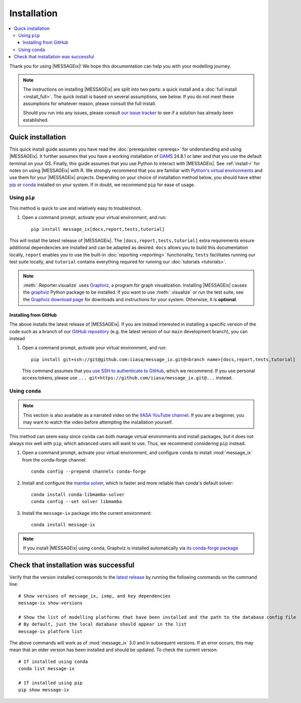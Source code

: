Installation
************

.. contents::
   :local:

Thank you for using |MESSAGEix|! We hope this documentation can help you with your modelling journey.

.. note::
   The instructions on installing |MESSAGEix| are split into two parts: a quick install and a :doc:`full install <install_full>`. 
   The quick install is based on several assumptions, see below. If you do not meet these assumptions for whatever reason, please consult the full install.

   Should you run into any issues, please consult `our issue tracker`_ to see if a solution has already been established.


Quick installation
==================

This quick install guide assumes you have read the :doc:`prerequisites <prereqs>` for understanding and using |MESSAGEix|. 
It further assumes that you have a working installation of `GAMS`_ 24.8.1 or later and that you use the default terminal on your OS.
Finally, this guide assumes that you use Python to interact with |MESSAGEix|. See :ref:`install-r` for notes on using |MESSAGEix| with R.
We strongly recommend that you are familiar with `Python's virtual environments`_ and use them for your |MESSAGEix| projects.
Depending on your choice  of installation method below, you should have either `pip`_ or `conda`_ installed on your system. If in doubt, we recommend ``pip`` for ease of usage.


Using ``pip``
-------------

This method is quick to use and relatively easy to troubleshoot.

1. Open a command prompt, activate your virtual environment, and run::

    pip install message_ix[docs,report,tests,tutorial]

This will install the latest release of |MESSAGEix|. 
The ``[docs,report,tests,tutorial]`` extra requirements ensure additional dependencies are installed and can be adapted as desired.
``docs`` allows you to build this documentation locally, ``report`` enables you to use the built-in :doc:`reporting <reporting>` functionality, ``tests`` facilitates running our test suite locally, and ``tutorial`` contains everything required for running our :doc:`tutorials <tutorials>`.

.. note::
   :meth:`.Reporter.visualize` uses `Graphviz`_, a program for graph visualization.
   Installing |MESSAGEix| causes the `graphviz <https://graphviz.readthedocs.io>`__ Python package to be installed.
   If you want to use :meth:`.visualize` or run the test suite, see the `Graphviz download page`_ for downloads and instructions for your system.
   Otherwise, it is **optional**.


Installing from GitHub
^^^^^^^^^^^^^^^^^^^^^^

The above installs the latest release of |MESSAGEix|. 
If you are instead interested in installing a specific version of the code such as a branch of our `GitHub repository`_ (e.g. the latest version of our ``main`` development branch), you can instead

1. Open a command prompt, activate your virtual environment, and run::

    pip install git+ssh://git@github.com:iiasa/message_ix.git@<branch name>[docs,report,tests,tutorial]

   This command assumes that you `use SSH to authenticate to GitHub <https://docs.github.com/en/authentication/connecting-to-github-with-ssh/generating-a-new-ssh-key-and-adding-it-to-the-ssh-agent#adding-your-ssh-key-to-the-ssh-agent>`__, which we recommend.
   If you use personal access tokens, please use ``... git+https://github.com/iiasa/message_ix.git@...`` instead.


Using ``conda``
--------------

.. note:: This section is also available as a narrated video on the `IIASA YouTube channel`_.
   If you are a beginner, you may want to watch the video before attempting the installation yourself.

   .. raw:: html

      <iframe width="690" height="360" src="https://www.youtube.com/embed/QZw-7rIqUJ0" title="YouTube video player" frameborder="0" allow="accelerometer; autoplay; clipboard-write; encrypted-media; gyroscope; picture-in-picture" allowfullscreen></iframe>

This method can seem easy since ``conda`` can both manage virtual environments and install packages, but it does not always mix well with ``pip``, which advanced users will want to use.
Thus, we recommend considering ``pip`` instead.

1. Open a command prompt, activate your virtual environment, and configure ``conda`` to install :mod:`message_ix` from the conda-forge channel::

    conda config --prepend channels conda-forge

2. Install and configure the `mamba solver`_, which is faster and more reliable than conda's default solver::

    conda install conda-libmamba-solver
    conda config --set solver libmamba

3. Install the ``message-ix`` package into the current environment::

    conda install message-ix

.. note::
   If you install |MESSAGEix| using ``conda``, Graphviz is installed automatically via `its conda-forge package`_


Check that installation was successful
======================================

Verify that the version installed corresponds to the `latest release`_ by running the following commands on the command line::

    # Show versions of message_ix, ixmp, and key dependencies
    message-ix show-versions

    # Show the list of modelling platforms that have been installed and the path to the database config file
    # By default, just the local database should appear in the list
    message-ix platform list

The above commands will work as of :mod:`message_ix` 3.0 and in subsequent versions.
If an error occurs, this may mean that an older version has been installed and should be updated.
To check the current version::

    # If installed using conda
    conda list message-ix

    # If installed using pip
    pip show message-ix

.. _`our issue tracker`: https://github.com/iiasa/message_ix/issues
.. _`GAMS`: http://www.gams.com
.. _`Python's virtual environments`: https://packaging.python.org/en/latest/guides/installing-using-pip-and-virtual-environments/#create-and-use-virtual-environments
.. _pip: https://pip.pypa.io/en/stable/user_guide/
.. _`conda`: https://docs.conda.io/projects/conda/en/stable/
.. _`Graphviz`: https://www.graphviz.org/
.. _`Graphviz download page`: https://www.graphviz.org/download/
.. _`GitHub repository`: https://github.com/iiasa/message_ix
.. _`IIASA YouTube channel`: https://www.youtube.com/user/IIASALive
.. _`mamba solver`: https://conda.github.io/conda-libmamba-solver/
.. _`its conda-forge package`: https://anaconda.org/conda-forge/graphviz
.. _`latest release`: https://github.com/iiasa/message_ix/releases

